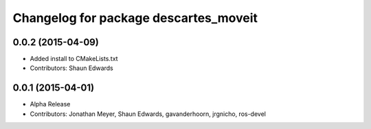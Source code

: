 ^^^^^^^^^^^^^^^^^^^^^^^^^^^^^^^^^^^^^^
Changelog for package descartes_moveit
^^^^^^^^^^^^^^^^^^^^^^^^^^^^^^^^^^^^^^

0.0.2 (2015-04-09)
------------------
* Added install to CMakeLists.txt
* Contributors: Shaun Edwards

0.0.1 (2015-04-01)
------------------
* Alpha Release
* Contributors: Jonathan Meyer, Shaun Edwards, gavanderhoorn, jrgnicho, ros-devel
